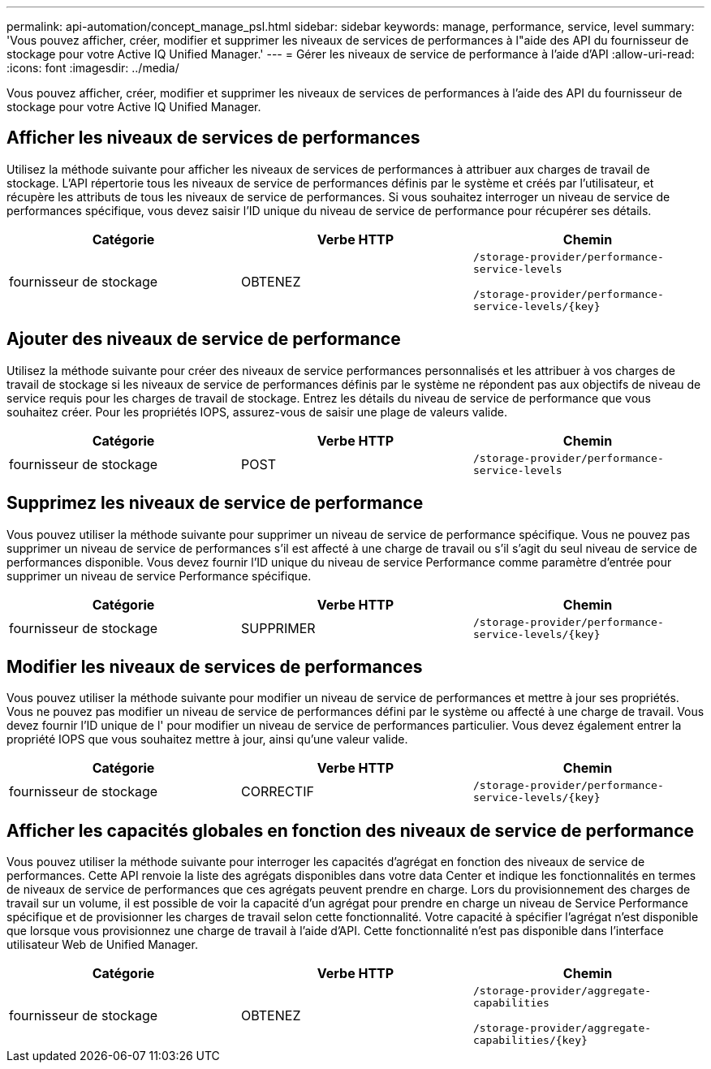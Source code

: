---
permalink: api-automation/concept_manage_psl.html 
sidebar: sidebar 
keywords: manage, performance, service, level 
summary: 'Vous pouvez afficher, créer, modifier et supprimer les niveaux de services de performances à l"aide des API du fournisseur de stockage pour votre Active IQ Unified Manager.' 
---
= Gérer les niveaux de service de performance à l'aide d'API
:allow-uri-read: 
:icons: font
:imagesdir: ../media/


[role="lead"]
Vous pouvez afficher, créer, modifier et supprimer les niveaux de services de performances à l'aide des API du fournisseur de stockage pour votre Active IQ Unified Manager.



== Afficher les niveaux de services de performances

Utilisez la méthode suivante pour afficher les niveaux de services de performances à attribuer aux charges de travail de stockage. L'API répertorie tous les niveaux de service de performances définis par le système et créés par l'utilisateur, et récupère les attributs de tous les niveaux de service de performances. Si vous souhaitez interroger un niveau de service de performances spécifique, vous devez saisir l'ID unique du niveau de service de performance pour récupérer ses détails.

[cols="3*"]
|===
| Catégorie | Verbe HTTP | Chemin 


 a| 
fournisseur de stockage
 a| 
OBTENEZ
 a| 
`/storage-provider/performance-service-levels`

`/storage-provider/performance-service-levels/\{key}`

|===


== Ajouter des niveaux de service de performance

Utilisez la méthode suivante pour créer des niveaux de service performances personnalisés et les attribuer à vos charges de travail de stockage si les niveaux de service de performances définis par le système ne répondent pas aux objectifs de niveau de service requis pour les charges de travail de stockage. Entrez les détails du niveau de service de performance que vous souhaitez créer. Pour les propriétés IOPS, assurez-vous de saisir une plage de valeurs valide.

[cols="3*"]
|===
| Catégorie | Verbe HTTP | Chemin 


 a| 
fournisseur de stockage
 a| 
POST
 a| 
`/storage-provider/performance-service-levels`

|===


== Supprimez les niveaux de service de performance

Vous pouvez utiliser la méthode suivante pour supprimer un niveau de service de performance spécifique. Vous ne pouvez pas supprimer un niveau de service de performances s'il est affecté à une charge de travail ou s'il s'agit du seul niveau de service de performances disponible. Vous devez fournir l'ID unique du niveau de service Performance comme paramètre d'entrée pour supprimer un niveau de service Performance spécifique.

[cols="3*"]
|===
| Catégorie | Verbe HTTP | Chemin 


 a| 
fournisseur de stockage
 a| 
SUPPRIMER
 a| 
`/storage-provider/performance-service-levels/\{key}`

|===


== Modifier les niveaux de services de performances

Vous pouvez utiliser la méthode suivante pour modifier un niveau de service de performances et mettre à jour ses propriétés. Vous ne pouvez pas modifier un niveau de service de performances défini par le système ou affecté à une charge de travail. Vous devez fournir l'ID unique de l' pour modifier un niveau de service de performances particulier. Vous devez également entrer la propriété IOPS que vous souhaitez mettre à jour, ainsi qu'une valeur valide.

[cols="3*"]
|===
| Catégorie | Verbe HTTP | Chemin 


 a| 
fournisseur de stockage
 a| 
CORRECTIF
 a| 
`/storage-provider/performance-service-levels/\{key}`

|===


== Afficher les capacités globales en fonction des niveaux de service de performance

Vous pouvez utiliser la méthode suivante pour interroger les capacités d'agrégat en fonction des niveaux de service de performances. Cette API renvoie la liste des agrégats disponibles dans votre data Center et indique les fonctionnalités en termes de niveaux de service de performances que ces agrégats peuvent prendre en charge. Lors du provisionnement des charges de travail sur un volume, il est possible de voir la capacité d'un agrégat pour prendre en charge un niveau de Service Performance spécifique et de provisionner les charges de travail selon cette fonctionnalité. Votre capacité à spécifier l'agrégat n'est disponible que lorsque vous provisionnez une charge de travail à l'aide d'API. Cette fonctionnalité n'est pas disponible dans l'interface utilisateur Web de Unified Manager.

[cols="3*"]
|===
| Catégorie | Verbe HTTP | Chemin 


 a| 
fournisseur de stockage
 a| 
OBTENEZ
 a| 
`/storage-provider/aggregate-capabilities`

`/storage-provider/aggregate-capabilities/\{key}`

|===